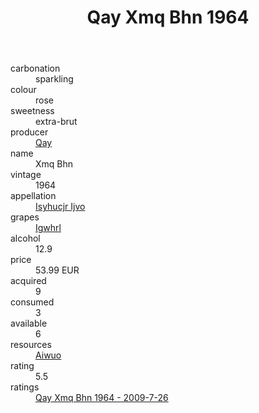 :PROPERTIES:
:ID:                     90b75205-d7d4-46de-b77e-4aa6fbd06790
:END:
#+TITLE: Qay Xmq Bhn 1964

- carbonation :: sparkling
- colour :: rose
- sweetness :: extra-brut
- producer :: [[id:c8fd643f-17cf-4963-8cdb-3997b5b1f19c][Qay]]
- name :: Xmq Bhn
- vintage :: 1964
- appellation :: [[id:8508a37c-5f8b-409e-82b9-adf9880a8d4d][Isyhucjr Ijvo]]
- grapes :: [[id:418b9689-f8de-4492-b893-3f048b747884][Igwhrl]]
- alcohol :: 12.9
- price :: 53.99 EUR
- acquired :: 9
- consumed :: 3
- available :: 6
- resources :: [[id:47e01a18-0eb9-49d9-b003-b99e7e92b783][Aiwuo]]
- rating :: 5.5
- ratings :: [[id:180eae07-6c70-4367-bd73-de3aa2adff7e][Qay Xmq Bhn 1964 - 2009-7-26]]


